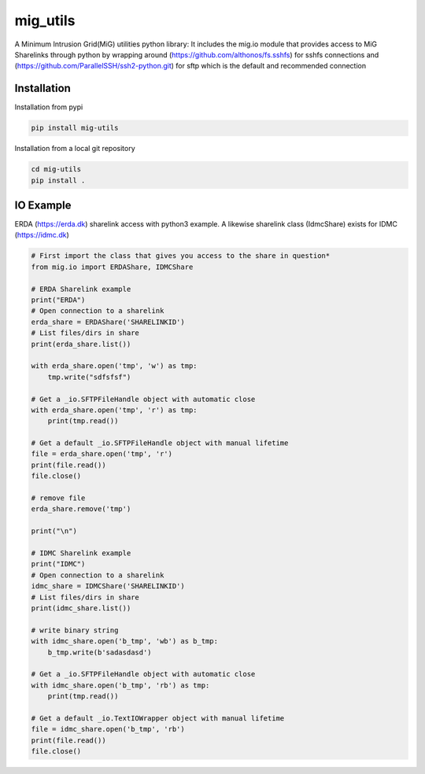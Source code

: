 =========
mig_utils
=========

.. image:: https://travis-ci.org/rasmunk/mig_utils.svg?branch=master
    :target: https://travis-ci.org/rasmunk/mig_utils
.. image:: https://badge.fury.io/py/mig-utils.svg
    :target: https://badge.fury.io/py/mig-utils

A Minimum Intrusion Grid(MiG) utilities python library:
It includes the mig.io module that provides access to MiG Sharelinks through
python by wrapping around (https://github.com/althonos/fs.sshfs) for sshfs
connections and (https://github.com/ParallelSSH/ssh2-python.git) for sftp
which is the default and recommended connection


Installation
------------

Installation from pypi

.. code-block:: sh

    pip install mig-utils


Installation from a local git repository

.. code-block:: sh

    cd mig-utils
    pip install .


IO Example
----------

ERDA (https://erda.dk) sharelink access with python3 example.
A likewise sharelink class (IdmcShare) exists for IDMC (https://idmc.dk)

.. code-block:: python

  # First import the class that gives you access to the share in question*
  from mig.io import ERDAShare, IDMCShare

  # ERDA Sharelink example
  print("ERDA")
  # Open connection to a sharelink
  erda_share = ERDAShare('SHARELINKID')
  # List files/dirs in share
  print(erda_share.list())

  with erda_share.open('tmp', 'w') as tmp:
      tmp.write("sdfsfsf")

  # Get a _io.SFTPFileHandle object with automatic close
  with erda_share.open('tmp', 'r') as tmp:
      print(tmp.read())

  # Get a default _io.SFTPFileHandle object with manual lifetime
  file = erda_share.open('tmp', 'r')
  print(file.read())
  file.close()

  # remove file
  erda_share.remove('tmp')

  print("\n")

  # IDMC Sharelink example
  print("IDMC")
  # Open connection to a sharelink
  idmc_share = IDMCShare('SHARELINKID')
  # List files/dirs in share
  print(idmc_share.list())

  # write binary string
  with idmc_share.open('b_tmp', 'wb') as b_tmp:
      b_tmp.write(b'sadasdasd')

  # Get a _io.SFTPFileHandle object with automatic close
  with idmc_share.open('b_tmp', 'rb') as tmp:
      print(tmp.read())

  # Get a default _io.TextIOWrapper object with manual lifetime
  file = idmc_share.open('b_tmp', 'rb')
  print(file.read())
  file.close()

